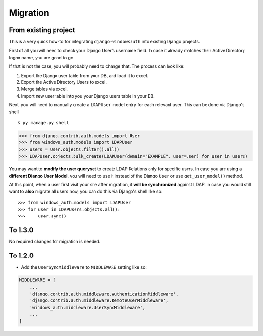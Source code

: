 
Migration
=========

From existing project
---------------------

This is a very quick how-to for integrating ``django-windowsauth`` into existing Django projects.

First of all you will need to check your Django User's username field.
In case it already matches their Active Directory logon name, you are good to go.

If that is not the case, you will probably need to change that.
The process can look like:

1. Export the Django user table from your DB, and load it to excel.
2. Export the Active Directory Users to excel.
3. Merge tables via excel.
4. Import new user table into you your Django users table in your DB.

Next, you will need to manually create a ``LDAPUser`` model entry for each relevant user.
This can be done via Django's shell::

$ py manage.py shell

>>> from django.contrib.auth.models import User
>>> from windows_auth.models import LDAPUser
>>> users = User.objects.filter().all()
>>> LDAPUser.objects.bulk_create(LDAPUser(domain="EXAMPLE", user=user) for user in users)

You may want to **modify the user queryset** to create LDAP Relations only for specific users.
In case you are using a **different Django User Model**, you will need to use it instead of the Django ``User`` or use ``get_user_model()`` method.

At this point, when a user first visit your site after migration, it **will be synchronized** against LDAP.
In case you would still want to **also** migrate all users now, you can do this via Django's shell like so::

>>> from windows_auth.models import LDAPUser
>>> for user in LDAPUsers.objects.all():
>>>     user.sync()

To 1.3.0
--------

No required changes for migration is needed.


To 1.2.0
--------

- Add the ``UserSyncMiddleware`` to ``MIDDLEWARE`` setting like so:

.. code-block:: python

    MIDDLEWARE = [
        ...
        'django.contrib.auth.middleware.AuthenticationMiddleware',
        'django.contrib.auth.middleware.RemoteUserMiddleware',
        'windows_auth.middleware.UserSyncMiddleware',
        ...
    ]


